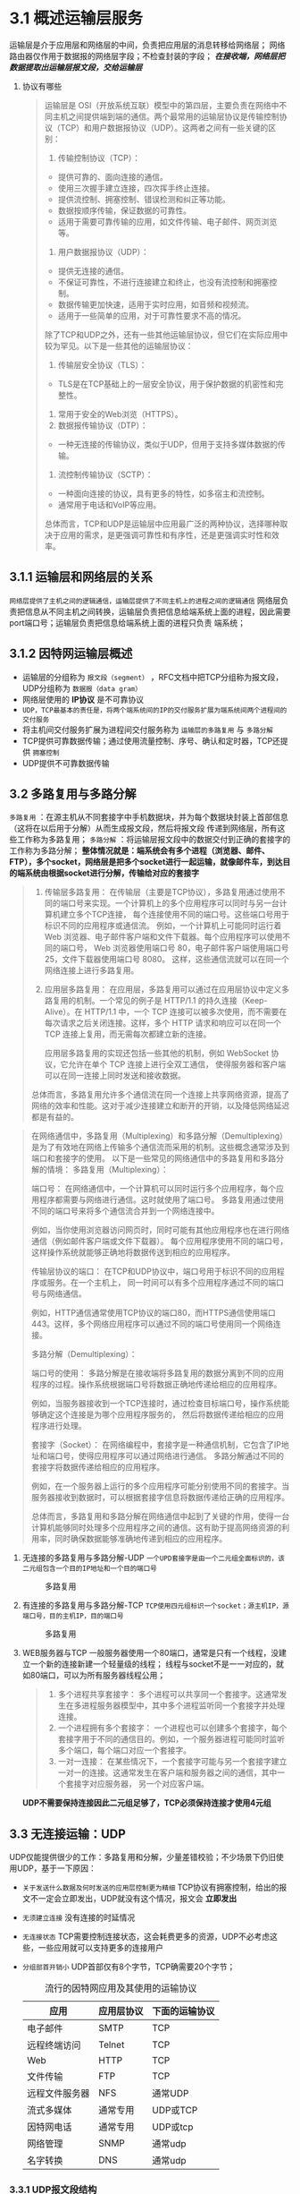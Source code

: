 * 3.1 概述运输层服务
运输层是介于应用层和网络层的中间，负责把应用层的消息转移给网络层；
网络路由器仅作用于数据报的网络层字段；不检查封装的字段； /*在接收端，网络层把数据提取出运输层报文段，交给运输层*/

1. 协议有哪些
   #+begin_quote
   运输层是 OSI（开放系统互联）模型中的第四层，主要负责在网络中不同主机之间提供端到端的通信。两个最常用的运输层协议是传输控制协议（TCP）和用户数据报协议（UDP）。这两者之间有一些关键的区别：

    1. 传输控制协议（TCP）：
    + 提供可靠的、面向连接的通信。
    + 使用三次握手建立连接，四次挥手终止连接。
    + 提供流控制、拥塞控制、错误检测和纠正等功能。
    + 数据按顺序传输，保证数据的可靠性。
    + 适用于需要可靠传输的应用，如文件传输、电子邮件、网页浏览等。
    2. 用户数据报协议（UDP）：
    + 提供无连接的通信。
    + 不保证可靠性，不进行连接建立和终止，也没有流控制和拥塞控制。
    + 数据传输更加快速，适用于实时应用，如音频和视频流。
    + 适用于一些简单的应用，对于可靠性要求不高的情况。

    除了TCP和UDP之外，还有一些其他运输层协议，但它们在实际应用中较为罕见。以下是一些其他的运输层协议：

    1. 传输层安全协议（TLS）：
    +  TLS是在TCP基础上的一层安全协议，用于保护数据的机密性和完整性。
    2. 常用于安全的Web浏览（HTTPS）。
    3. 数据报传输协议（DTP）：
    + 一种无连接的传输协议，类似于UDP，但用于支持多媒体数据的传输。
    4. 流控制传输协议（SCTP）：
    + 一种面向连接的协议，具有更多的特性，如多宿主和流控制。
    + 通常用于电话和VoIP等应用。

    总体而言，TCP和UDP是运输层中应用最广泛的两种协议，选择哪种取决于应用的需求，是更强调可靠性和有序性，还是更强调实时性和效率。
   #+end_quote


** 3.1.1 运输层和网络层的关系
=网络层提供了主机之间的逻辑通信，运输层提供了不同主机上的进程之间的逻辑通信=
网络层负责把信息从不同主机之间转换，运输层负责把信息给端系统上面的进程，因此需要port端口号；运输层负责把信息给端系统上面的进程只负责
端系统；

** 3.1.2 因特网运输层概述
+ 运输层的分组称为 =报文段（segment）= ，RFC文档中把TCP分组称为报文段，UDP分组称为 =数据报（data gram）=
+ 网络层使用的 *IP协议* 是不可靠协议
+ =UDP，TCP最基本的责任是，将两个端系统间的IP的交付服务扩展为端系统间两个进程间的交付服务=
+ 将主机间交付服务扩展为进程间交付服务称为 =运输层的多路复用= 与 =多路分解=
+ TCP提供可靠数据传输；通过使用流量控制、序号、确认和定时器，TCP还提供 =拥塞控制=
+ UDP提供不可靠数据传输

** 3.2 多路复用与多路分解
=多路复用= ：在源主机从不同套接字中手机数据块，并为每个数据块封装上首部信息（这将在以后用于分解）从而生成报文段，然后将报文段
传递到网络层，所有这些工作称为多路复用；
=多路分解= ：将运输层报文段中的数据交付到正确的套接字的工作称为多路分解；
*整体情况就是：端系统会有多个进程（浏览器、邮件、FTP），多个socket，网络层是把多个socket进行一起运输，就像邮件车，到达目的端系统由根据socket进行分解，传输给对应的套接字*

#+caption: 多路复用不同层级
#+begin_quote
1. 传输层多路复用：
    在传输层（主要是TCP协议），多路复用通过使用不同的端口号来实现。一个计算机上的多个应用程序可以同时与另一台计算机建立多个TCP连接，
    每个连接使用不同的端口号。这些端口号用于标识不同的应用程序或通信流。
    例如，一个计算机上可能同时运行着 Web 浏览器、电子邮件客户端和文件下载器。每个应用程序可以使用不同的端口号，
    Web 浏览器使用端口号 80，电子邮件客户端使用端口号 25，文件下载器使用端口号 8080。
    这样，这些通信流就可以在同一个网络连接上进行多路复用。

2. 应用层多路复用：
    在应用层，多路复用可以通过在应用层协议中定义多路复用的机制。一个常见的例子是 HTTP/1.1 的持久连接（Keep-Alive）。在 HTTP/1.1 中，一个 TCP 连接可以被多次使用，而不需要在每次请求之后关闭连接。这样，多个 HTTP 请求和响应可以在同一个 TCP 连接上复用，而无需每次都建立新的连接。

    应用层多路复用的实现还包括一些其他的机制，例如 WebSocket 协议，它允许在单个 TCP 连接上进行全双工通信，
    使得服务器和客户端可以在同一连接上同时发送和接收数据。

总体而言，多路复用允许多个通信流在同一个连接上共享网络资源，提高了网络的效率和性能。这对于减少连接建立和断开的开销，以及降低网络延迟都是有益的。
#+end_quote

#+caption: 多路复用和多路分解
#+begin_quote
在网络通信中，多路复用（Multiplexing）和多路分解（Demultiplexing）是为了有效地在网络上传输多个通信流而采用的机制。这些概念通常涉及到端口和套接字的使用。
以下是一些常见的网络通信中的多路复用和多路分解的情境：
多路复用（Multiplexing）：

端口号： 在网络通信中，一个计算机可以同时运行多个应用程序，每个应用程序都需要与网络进行通信。这时就使用了端口号。
多路复用通过使用不同的端口号来将多个通信流合并到一个网络连接中。


例如，当你使用浏览器访问网页时，同时可能有其他应用程序也在进行网络通信（例如邮件客户端或文件下载器）。
每个应用程序使用不同的端口号，这样操作系统就能够正确地将数据传送到相应的应用程序。


传输层协议的端口： 在TCP和UDP协议中，端口号用于标识不同的应用程序或服务。在一个主机上，
同一时间可以有多个应用程序通过不同的端口号与网络通信。

例如，HTTP通信通常使用TCP协议的端口80，而HTTPS通信使用端口443。这样，多个网络应用程序可以通过不同的端口号使用同一个网络连接。



多路分解（Demultiplexing）：

端口号的使用： 多路分解是在接收端将多路复用的数据分离到不同的应用程序的过程。操作系统根据端口号将数据正确地传递给相应的应用程序。

例如，当服务器接收到一个TCP连接时，通过检查目标端口号，操作系统能够确定这个连接是为哪个应用程序服务的，
然后将数据传递给相应的应用程序进行处理。

套接字（Socket）： 在网络编程中，套接字是一种通信机制，它包含了IP地址和端口号，使得应用程序可以通过网络进行通信。
多路分解通过不同的套接字将数据传递给相应的应用程序。


例如，在一个服务器上运行的多个应用程序可能分别使用不同的套接字。当服务器接收到数据时，可以根据套接字信息将数据传递给正确的应用程序。

总体而言，多路复用和多路分解在网络通信中起到了关键的作用，使得一台计算机能够同时处理多个应用程序之间的通信。这有助于提高网络资源的利用率，同时确保数据能够准确地传递到相应的应用程序。
#+end_quote

1. 无连接的多路复用与多路分解-UDP
   =一个UPD套接字是由一个二元组全面标识的，该二元组包含一个目的IP地址和一个目的端口号=

   #+caption: 多路复用 
   [[file:imag/Snipaste_2023-12-01_00-40-49.png]]

2. 有连接的多路复用与多路分解-TCP
   =TCP使用四元组标识一个socket；源主机IP，源端口号，目的主机IP，目的端口号=
   #+caption: 多路复用 
   [[file:imag/Snipaste_2023-12-01_00-45-36.png]]

3. WEB服务器与TCP
   一般服务器使用一个80端口，通常是只有一个线程，没建立一个新的连接新建一个轻量级的线程；
   线程与socket不是一一对应的，就如80端口，可以为所有服务器线程公用；
   #+caption: 线程和socket端口对应关系
   #+begin_quote
  1. 多个进程共享套接字：
     多个进程可以共享同一个套接字。这通常发生在多进程服务器模型中，其中多个进程监听同一个套接字并处理连接。
  2. 一个进程拥有多个套接字：
      一个进程也可以创建多个套接字，每个套接字用于不同的通信目的。例如，一个服务器进程可能同时监听多个端口，每个端口对应一个套接字。
  3. 一对一连接：
     在某些情况下，一个套接字可能与另一个套接字建立一对一的连接。这通常发生在客户端和服务器之间的通信，其中一个套接字对应服务器，
     另一个对应客户端。
   #+end_quote

   *UDP不需要保持连接因此二元组足够了，TCP必须保持连接才使用4元组*

  



** 3.3 无连接运输：UDP
UDP仅能提供很少的工作：多路复用和分解，少量差错校验；不少场景下仍旧使用UDP，基于一下原因：

+ =关于发送什么数据及何时发送的应用层控制更为精细= TCP协议有拥塞控制，给出的报文不一定会立即发出，UDP就没有这个情况，报文会 *立即发出*
+ =无须建立连接= 没有连接的时延情况
+ =无连接状态= TCP需要控制连接状态，这会耗费更多的资源，UDP不必考虑这些，一些应用就可以支持更多的连接用户
+ =分组部首开销小= UDP首部仅有8个字节，TCP确需要20个字节；

  #+caption: 流行的因特网应用及其使用的运输协议
  | *应用*        | *应用层协议* | *下面的运输协议* |
  |--------------+------------+----------------|
  | 电子邮件       | SMTP       | TCP            |
  | 远程终端访问   | Telnet     | TCP            |
  | Web          | HTTP       | TCP            |
  | 文件传输       | FTP        | TCP            |
  | 远程文件服务器 | NFS        | 通常UDP         |
  | 流式多媒体     | 通常专用     | UDP或TCP        |
  | 因特网电话     | 通常专用     | UDP或tcp        |
  | 网络管理       | SNMP       | 通常udp         |
  | 名字转换       | DNS        | 通常udp         |
  
*** 3.3.1 UDP报文段结构
    #+caption: 报文结构图
    [[file:~/Documents/typora/计算机网络自顶向下/imag/udp2 (1).png]]

    
    #+caption: 报文结构图(2)
    [[file:~/Documents/typora/计算机网络自顶向下/imag/Snipaste_2023-12-01_22-46-57.png]]

*** 3.3.2 UDP校验和（checkSum）
这个是UPD中的数据准确性校验手段；规则如下
1) 将报文中的所有数据,分为16比特一组，所有组相加（除了校验字段之外）
2) 如果相加结果溢出16位，则进行回卷： =溢出位截取掉，剩余16位数字和截取位相加= 相当于是首位回卷到末尾
3) 最后结果进行取反码
4) 接收端拿到数据后俺同样的规则计算但是不取反码，这样得到的数字和校验数字的和就是 =1111 1111 1111 1111=

   + UDP协议有校验能力，但是没有数据恢复能力

   + 连同要运输的数据也一起进行了计算

   + java实现计算方法
     #+begin_src java
           public static void main(String[] args) {
        int len = args.length;
        int sum = 0;
        String arg[] = {"c0a8", "016a",
                "0b6f", "6f6f",
                "0011", "0011",
                "f83d",
                "3039",
                "0011",
                "6865", "6c6c", "6f20", "5544", "5000"};
        int size = arg.length;
        int  a = Integer.parseInt(arg[0],16);
        int  b = Integer.parseInt(arg[1],16);

        // 将十六进制字符串转换为字节数组
        for (int i=0; i<size; i++) {
            sum += Integer.parseInt(arg[i],16);
            if (sum >>> 16 != 0) {// 判断是否溢出
                sum = (sum >>> 16) + (sum & 0xffff); // 数据在底层按32位存放，这里取高16位和低16位相加，实现回卷
            }
        }

        // 打印转换后的字节数组内容
        System.out.println("sum = "+sum);
        System.out.println(Integer.toHexString(~sum).substring(4));
    }
     #+end_src

   + 实际例子
     [[file:imag/Snipaste_2023-12-01_23-30-38.png]]

     上图是UDP协议请求DNS的wireshar报文，解析如下：

     | key              | human             | hex                                                       |
     |------------------+-------------------+-----------------------------------------------------------|
     | source           | =10.1.2.175=      | 0a01 02af                                                 |
     | Destination      | =10.1.2.1=        | 0a01 0201                                                 |
     | Protocol         | UDP(17)           | 0011                                                      |
     | Length           | 43                | 002b                                                      |
     | Source port      | 56351             | dc1f                                                      |
     | Destination port | 53                | 0035                                                      |
     | Length           | 43                | 002b                                                      |
     | CHecksum         | 7a3f              | 7a3f                                                      |
     | Data             | www.jetbrains.com | 0377 7777 096a 6574 6272 6169 6e73 0363 6f6d 0000 0100 01 |
     |                  |                   |                                                           |

0000   30 ae 7b e7 19 13 bc d0 74 46 f5 1c 08 00 45 00   0.{.....tF....E.
0010   00 3f 4d 76 00 00 40 11 14 87 *0a* 01 02 af 0a 01   .?Mv..@.........
0020   02 01 dc 1f 00 35 00 2b 7a 3f fe 64 01 00 00 01   .....5.+z?.d....
0030   00 00 00 00 00 00 03 77 77 77 09 6a 65 74 62 72   .......www.jetbr
0040   61 69 6e 73 03 63 6f 6d 00 00 01 00 01            ains.com.....

     
     



** 3.4 可靠数据传输原理
#+begin_quote
  可靠数据传输是指在计算机网络中确保数据在发送和接收之间进行可靠、完整、准确传输的机制或协议。在数据通信过程中，由于网络中可能存在各种问题，比如噪声、拥塞、丢包、延迟等，这些问题可能导致数据的丢失、损坏或顺序错乱。因此，可靠数据传输的目标是确保数据的完整性和准确性，使数据能够按照预期的方式被正确地传输和接收。
可靠数据传输通常包括以下特性和机制：
1. 确认和重传机制：
    发送方发送数据后，接收方会发送确认信息，表明已成功接收数据。
    如果发送方在合理的时间内未收到确认，将重新发送数据。
2. 序列号和确认号：
    序列号用于标识数据包的顺序。
    确认号用于指示下一个期望接收的数据包序列号。
3. 超时重传：
    发送方设置一个超时计时器，如果在设定的时间内未收到确认信息，就会重新发送数据包。
4. 流量控制：
    控制发送方发送数据的速率，以避免数据包的丢失和网络拥塞。
5. 错误检测和纠正：
    使用校验和、循环冗余校验（CRC）等技术对数据进行检验，以发现和纠正传输中可能发生的错误。
6. 顺序控制：
    确保接收方按照发送方的顺序接收数据，以避免数据包乱序。
7. 流水线处理：
    允许同时存在多个数据包在传输途中，以提高传输效率。
8. 选择性重传：
    仅重新发送丢失或损坏的数据包，而不是整个数据流。

这些机制和特性通常被TCP（传输控制协议）等协议所采用，TCP是一个提供可靠数据传输的面向连接的协议，在互联网上广泛使用。
相比之下，UDP（用户数据报协议）是无连接的、不可靠的传输协议，不提供上述的可靠数据传输特性。选择使用哪种协议取决于应用场景的需求。
#+end_quote

[[file:imag/Snipaste_2023-12-14_10-13-50.png]]
这是可靠传输的基本模型，应用层两个进程间进行交互数据，依赖运输层的可靠信道；这里运输层需要依赖网络层，而网络层的传输是不可靠的，如何构建一个可靠的数据传输模型呢？


*** 3.4.1 构建可靠的数据传输协议

=rdt= 表示可靠数据传输， =udt= 表示不可靠数据传输；rdt_send是可靠数据发送；
   #+begin_quote
   图片理解：这是一个有限状态机的表示图
   1) 虚线表示开始
   2) 圆圈表示一个状态
   3) 带箭头的实线表示状态的跃迁（转化），边上的横线表示变化发生的条件， =横线上方= 是发生的条件， =横线下方= 是发生的的动作
   #+end_quote

1. 完全可靠的数据传输rdt1.0
   #+caption: rdt1.0协议
   [[file:imag/Snipaste_2023-12-14_10-23-21.png]]

   1) 发送端动作
      等待上层的调用（浏览器等的发送动作），当发生调用时（rdt_send）首先是制作数据包，然后调用udt_send，通过网络层进行发送
      动作执行完之后，状态仍旧是等待上层的调用，没有进行变化

   2) 接收端动作
      接收端是等待下层的调用，到达应用层；发生的事件是接收到数据包，执行的动作首先是提取数据包，然后对数据包进行分发。
      动作执行完后，状态仍旧没有改变，继续等待下层的调用

   3) 结论
      该模型是一个完美的模型，因为发送和接收都没有错误，因此不需要反馈；这里假定了发送方的速率和接收方是匹配的，没有进行考虑。

2. 经具有bit差错的可靠数据传输：rdt2.0
   实际的情况是数据发送，传播，缓存的过程中会受损，bit可能会进行反转，这里假设数据包的顺序是正确的.
   在电话通话过程中当我们明白对方的意思，可能会说好的或者ok表示知道了，如果没有听清楚就会说请再说一遍，这样有 *肯定确认* *否定确认* *重复发送* 的协议
   称为 =自动重传协议ARQ= 自动重传需要三种协议功能来处理bit差错
   1) */差错检测/* 。和前面的checksum一样，会有一种检测技术来确定数据包是否发生了bit差错

   2) */接收方反馈/* 。接收方和发送方通信相隔几千公里，需要通过接收方的反馈来确认是否获取到正确的数据包； *ACK肯定确认* *NAK否定确认*

   3) */重传/* 。接收到错误分组时，发送方重新发送数据包

   4) 协议例子
    #+caption: rdt2.0 FSM示意图
    [[file:imag/Snipaste_2023-12-14_11-39-01.png]] 

    #+caption: 2.0图片解释
    #+begin_quote
    1) 发送端动作
	初始状态是等待上层调用，然后发送数据包，之后状态变为等待ACK或NAK回复；等待回复状态会发生两个情况，收到ACK或者NAK
	收到NAK表示发生了bit错误，这时会重新发送数据包然后仍旧是等待回复状态；
	收到ACK表示数据包正确接收，这时一个包就正确发送，等待上层的继续调用，状态改变。
    2) 接收端动作
	初始状态是等待下层的调用，接收方只有一个状态，但是多了一个确认动作；当接收到数据包并且检测到发生错误（corrupt），会发送一个NAK确认然后继续等待包到来
	同样接收到正确的数据会回复一个ACK包，然后继续等待包。
    3) rdt2.0发送端发送后就进入了等待状态，此时不会进行数据发送，这样的协议称为 *停等协议* ；该协议有一个致命缺陷，就是接收方的反馈数据也会发生bit错误；
	如果一个NAK信息变为来ACK就导致了一个错误的数据包发生了；此时会有如下三种情况
	+ 发送方不能确定ACK或NAK，接收方回复也容易错误，即双方发送都会出错，这样就没有确定行了
	+ 增加足够的校验bit，不仅可以检测错误，也能够对错误进行恢复，这样当信道不丢失分组时，可以得到正确的答案，就没有问题了
	+ 收到错误反馈时，直接重发分组，这样会产生 *冗余分组*
    4) 通用处理办法
	对于3中的一些问题，现在一般采用添加 *序号* 的方式来解决；即添加一个序号字段给包进行区分；
	    #+end_quote

    #+caption: rdt2.1 有ACK和NAKFSM示意图(sender)
    [[file:imag/Snipaste_2023-12-14_14-56-51.png]]
    #+caption: rdt2.1 有ACK和NAKFSM示意图(receiver)
    [[file:imag/Snipaste_2023-12-14_14-58-47.png]]

    #+caption: rdt2.2 没有NAKFSM示意图(sender)
    [[file:imag/Snipaste_2023-12-14_15-00-15.png]]
    #+caption: rdt2.2 没有NAKFSM示意图(receiver)
    [[file:imag/Snipaste_2023-12-14_15-01-37.png]]

3. 具有bit差错和分组的丢失的可靠数据传输：rdt3.0
需要一个定时器用来确定发送是否超市，如果超时则提供重发服务；
[[file:imag/Snipaste_2023-12-19_23-27-09.png]]   

 rdt3.0是一个bit交替协议，发送等待反馈
 [[file:imag/Snipaste_2023-12-19_23-29-48.png]]







*** 3.4.2 流水线可靠数据传输协议

rdt3.0的确可以保证数据可靠，但是没法保证传输的速率，这样太过于浪费网络

发送一个分组等待结果然后发送下一个分组。使网络的利用率过低，没法有效使用，因此引入了流水线技术，就是一次发送一部分分组，等待结果然后发送下一组
有以下要求：
+ 这样要求对数据包进行更大的编号，方便区分
+ 两边也要缓存分组，方便重传和区分
+ 处理错误，有两种方式 =回退N步(GBN,go-back-N)= 和 =选择重传(Select repeat,SR)=

*** 3.4.3 回退N步

[[file:imag/Snipaste_2023-12-20_00-27-13.png]]

发送数据可以分为四部分
1) 已发送并确认
2) 发送未确认
3) 可发送还未发送
4) 不能发送

   *其中2和3加在一起长度N称为窗口长度*

   [[file:imag/Snipaste_2023-12-20_00-30-24.png]]

   [[file:imag/Snipaste_2023-12-20_00-31-08.png]]


回退N步的原理是，发送发遇到失序ACK（n未确定，n+1确认）或者超时，则会全部重发最小未确定n和后面的数据
接收方也会丢弃失序的接收数据，反正后面还会重发一次；

***  3.4.4 选择重传
[[file:imag/Snipaste_2023-12-20_00-38-32.png]]


[[file:imag/Snipaste_2023-12-20_00-39-04.png]]



